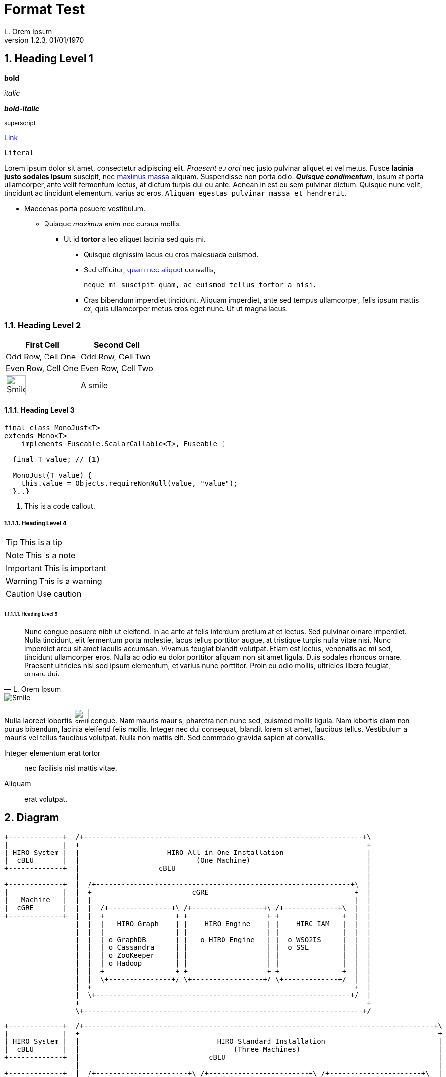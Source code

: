 = Format Test
:author: L. Orem Ipsum
:revnumber: 1.2.3
:revdate: 01/01/1970
:sectnums:
:toclevels: 5
:sectnumlevels: 5
:source-highlighter: coderay
:imagesdir: images

== Heading Level 1

*bold*

_italic_

*_bold-italic_*

^superscript^

link:https://www.google.com[Link]

`Literal`

Lorem ipsum dolor sit amet, consectetur adipiscing elit. _Praesent eu orci_ nec justo pulvinar aliquet et vel metus. Fusce **lacinia justo sodales ipsum** suscipit, nec link:http://www.lipsum.com/feed/html[maximus massa] aliquam. Suspendisse non porta odio. *_Quisque condimentum_*, ipsum at porta ullamcorper, ante velit fermentum lectus, at dictum turpis dui eu ante. Aenean in est eu sem pulvinar dictum. Quisque nunc velit, tincidunt ac tincidunt elementum, varius ac eros. `Aliquam egestas pulvinar massa et hendrerit`.

* Maecenas porta posuere vestibulum.
** Quisque _maximus enim_ nec cursus mollis.
*** Ut id *tortor* a leo aliquet lacinia sed quis mi.

- Quisque dignissim lacus eu eros malesuada euismod.
- Sed efficitur, link:https://ipsum.com[quam nec aliquet] convallis,
+
----
neque mi suscipit quam, ac euismod tellus tortor a nisi.
----
- Cras bibendum imperdiet tincidunt. Aliquam imperdiet, ante sed tempus ullamcorper, felis ipsum mattis ex, quis ullamcorper metus eros eget nunc. Ut ut magna lacus.

<<<

=== Heading Level 2

[options="header",cols="2"]
|===
|First Cell
|Second Cell

|Odd Row, Cell One
|Odd Row, Cell Two

|Even Row, Cell One
|Even Row, Cell Two

|image:smile.png[Smile,width=40]
|A smile
|===

<<<

==== Heading Level 3

[source,java]
----
final class MonoJust<T>
extends Mono<T>
    implements Fuseable.ScalarCallable<T>, Fuseable {

  final T value; // <1>

  MonoJust(T value) {
    this.value = Objects.requireNonNull(value, "value");
  }..}
----
<1> This is a code callout.

===== Heading Level 4

TIP: This is a tip

NOTE: This is a note

IMPORTANT: This is important

WARNING: This is a warning

CAUTION: Use caution

<<<

====== Heading Level 5


[quote, L. Orem Ipsum]
Nunc congue posuere nibh ut eleifend. In ac ante at felis interdum pretium at et lectus. Sed pulvinar ornare imperdiet. Nulla tincidunt, elit fermentum porta molestie, lacus tellus porttitor augue, at tristique turpis nulla vitae nisi. Nunc imperdiet arcu sit amet iaculis accumsan. Vivamus feugiat blandit volutpat. Etiam est lectus, venenatis ac mi sed, tincidunt ullamcorper eros. Nulla ac odio eu dolor porttitor aliquam non sit amet ligula. Duis sodales rhoncus ornare. Praesent ultricies nisl sed ipsum elementum, et varius nunc porttitor. Proin eu odio mollis, ultricies libero feugiat, ornare dui.

image::smile.png[Smile]


Nulla laoreet lobortis image:smile.png[smile,width=30] congue. Nam mauris mauris, pharetra non nunc sed, euismod mollis ligula. Nam lobortis diam non purus bibendum, lacinia eleifend felis mollis. Integer nec dui consequat, blandit lorem sit amet, faucibus tellus. Vestibulum a mauris vel tellus faucibus volutpat. Nulla non mattis elit. Sed commodo gravida sapien at convallis.

Integer elementum erat tortor::
  nec facilisis nisl mattis vitae.

Aliquam::
  erat volutpat.

== Diagram

[ditaa,allinone,png]
....
+-------------+  /+-------------------------------------------------------------------+\
|             |  +                                                                     +
| HIRO System |  |                     HIRO All in One Installation                    |
|  cBLU       |  |                            (One Machine)                            |
+-------------+  |                   cBLU                                              |
                 |                                                                     |
+-------------+  |  /+-------------------------------------------------------------+\  |
|             |  |  +                        cGRE                                   +  |
|   Machine   |  |  |                                                               |  |
|  cGRE       |  |  |  /+---------------+\ /+-----------------+\ /+-------------+\  |  |
+-------------+  |  |  +                 + +                   + +               +  |  |
                 |  |  |   HIRO Graph    | |    HIRO Engine    | |    HIRO IAM   |  |  |
                 |  |  |                 | |                   | |               |  |  |
                 |  |  | o GraphDB       | |   o HIRO Engine   | |  o WSO2IS     |  |  |
                 |  |  | o Cassandra     | |                   | |  o SSL        |  |  |
                 |  |  | o ZooKeeper     | |                   | |               |  |  |
                 |  |  | o Hadoop        | |                   | |               |  |  |
                 |  |  +                 + +                   + +               +  |  |
                 |  |  \+---------------+/ \+-----------------+/ \+-------------+/  |  |
                 |  +                                                               +  |
                 |  \+-------------------------------------------------------------+/  |
                 +                                                                     +
                 \+-------------------------------------------------------------------+/
....

[ditaa,standard,png]
....
+-------------+  /+------------------------------------------------------------------------------------+\
|             |  +                                                                                      +
| HIRO System |  |                                 HIRO Standard Installation                           |
|  cBLU       |  |                                     (Three Machines)                                 |
+-------------+  |                               cBLU                                                   |
                 |                                                                                      |
+-------------+  |  /+----------------------+\ /+------------------------+\ /+----------------------+\  |
|             |  |  +                        + +                          + +                        +  |
| Machine     |  |  |     Graph Node         | |     Engine Node          | |      IAM Node          |  |
|  cGRE       |  |  |     cGRE               | |     cGRE                 | |      cGRE              |  |
+-------------+  |  |  +------------------+  | |   +-------------------+  | |   +-----------------+  |  |
                 |  |  |                  |  | |   |                   |  | |   |                 |  |  |
                 |  |  |    HIRO Graph    |  | |   |    HIRO Engine    |  | |   |    HIRO IAM     |  |  |
                 |  |  |                  |  | |   |                   |  | |   |                 |  |  |
                 |  |  |  o GraphDB       |  | |   |   o HIRO Engine   |  | |   |  o WSO2IS       |  |  |
                 |  |  |  o Cassandra     |  | |   |                   |  | |   |  o SSL          |  |  |
                 |  |  |  o ZooKeeper     |  | |   |                   |  | |   |                 |  |  |
                 |  |  |  o Hadoop        |  | |   |                   |  | |   |                 |  |  |
                 |  |  +                  +  | |   |                   |  | |   |                 |  |  |
                 |  +  \+----------------+/  + +   +-------------------+  + +   +-----------------+  +  |
                 |  \+----------------------+/ \+------------------------+/ \+----------------------+/  |
                 +                                                                                      +
                 \+------------------------------------------------------------------------------------+/
....

[ditaa,single,png]
....
+------------------+
|                  |          /+---------+\    /+---------+\
|         ^        |          +   iam_1   +    +   iam_2   +
|         |        |          |cGRE       +----+cGRE       |
|         |        |          + o WSO2IS  +    + o WSO2IS  +
|         |        |          \+----+----+/    \+----+----+/
|         |        |                ^                ^
|         |        |                |  ^LB Failo^er^ |
|         |        |         +------+---------+------+---------+^------------+
|         |        |         |                |                |             |
|         +        |  /+-----+-----+\   /+----+------+\  /+----+------+\     |
|                  |  +{s} db_1     +   +{s} db_2     +  +{s} db_3     +     |
|       HIRO       |  |cGRE         |   |cGRE         |  |cGRE         |     |
|       Stack      |  | o GraphDB   +---+ o GraphDB   +--+ o GraphDB   |     |
|                  |  | o Cassandra |   | o Cassandra |  | o Cassandra |     |
|       cBLU       |  | o Zookeeper |   | o Zookeeper |  | o Zookeeper |     |
|                  |  + o H.Master  +   + o H.Worker  +  + o H.Worker  +     |
|         +        |  \+-----+-----+/   \+-----+-----+/  \+-----+-----+/     |
|         |        |         ^                 ^                ^            |
|         |        |         |  LB round robin | for GraphDB    |            |
|         |        |         +-------+---------+------+---------+            |
|         |        |                 |                |                      |
|         |        |          /+-----+-----+\  /+-----+-----+\               |
|         |        |          +   engine_1  +  +   engine_2  +               |
|         |        |          |cGRE         +--+cGRE         +---------------+
|         v        |          + o Engine    +  + o Engine    +
|                  |          \+-----------+/  \+-----------+/
+------------------+

+------------------+
|                  |
|     Machines     |
|  cGRE            |
+------------------+
....

[ditaa,dual,png]
....
+-----------------+
|                 |                                                         :
|        ^        |                           /+---------+\                 :               /+---------+\
|        |        |                           +   iam_1   +                 :               +   iam_2   +
|        |        |                           |cGRE       +---------------------------------+cGRE       |
|        |        |                           + o WSO2IS  +                 :               + o WSO2IS  +
|        |        |                           \+---------+/                 :               \+---------+/
|        |        |                           ^                             :                ^
|        |        |                           |               LB failover   :                |
|        |        |                           +-----+--------------------------------------+-+
|        |        |                                 |                       :              |
|        |        |         +----------------+------+---------+^---------+  :  +----------^-----------------+----------------+
|        |        |         |                |                |          |  :  |           |                |                |
|        +        |  /+-----+-----+\  /+-----+-----+\  /+-----+-----+\   |  :  |   /+------+----+\  /+------+----+\  /+------+----+\
|                 |  +{s}db_1.1    +  +{s}db_1.2    +  +{s}db_1.3    +   |  :  |   +{s}db_2.1    +  +{s}db_2.2    +  +{s}db_2.3    +
|    HIRO Stack   |  |cGRE         |  |cGRE         |  |cGRE         |   |  :  |   |cGRE         |  |cGRE         |  |cGRE         |
|                 |  | o GraphDB   +--+ o GraphDB   +--+ o GraphDB   |   |  :  |   | o GraphDB   +--+ o GraphDB   +--+ o GraphDB   |
|    cBLU         |  | o Cassandra |  | o Cassandra |  | o Cassandra |   |  :  |   | o Cassandra |  | o Cassandra |  | o Cassandra |
|                 |  | o Zookeeper |  | o Zookeeper |  | o Zookeeper |   |  :  |   | o Zookeeper |  | o Zookeeper |  | o Zookeeper |
|        +        |  + o H.Master  +  + o H.Worker  +  + o H.Worker  +   |  :  |   + o H.Worker  +  + o H.Worker  +  + o H.Worker  +
|        |        |  \+-----+-----+/  \+-----+-----+/  \+-----+-----+/   |  :  |   \+-----+-----+/  \+-----+-----+/  \+-----+-----+/
|        |        |         ^                ^                ^          |  :  |          ^                ^                ^
|        |        |         | LB round robin | for site 1     |          |  :  |          | LB round robin | for site 2     |
|        |        |         +---------------------------------+          |  :  |          +---------------------------------+
|        |        |                          |                           |  :  |                           |
|        |        |                   /+-----+-----+\                    |  :  |                    /+-----+-----+\
|        |        |                   +  engine_1   +--------------------+  :  +--------------------+  engine_2   +
|        |        |                   |cGRE         |                       :                       |cGRE         |
|        |        |                   + o Engine    +-----------------------------------------------+ o Engine    +
|        |        |                   \+-----------+/                       :                       \+-----------+/
|        |        |                                                         :
|        v        |                                                         :
|                 |                       Site 1                            :                            Site 2
+-----------------+

+-----------------+
|                 |
|     Machines    |
|     cGRE        |
+-----------------+

....
